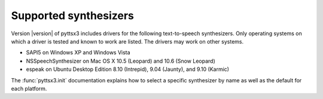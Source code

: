 Supported synthesizers
----------------------

Version |version| of pyttsx3 includes drivers for the following text-to-speech synthesizers. Only operating systems on which a driver is tested and known to work are listed. The drivers may work on other systems.

* SAPI5 on Windows XP and Windows Vista
* NSSpeechSynthesizer on Mac OS X 10.5 (Leopard) and 10.6 (Snow Leopard)
* espeak on Ubuntu Desktop Edition 8.10 (Intrepid), 9.04 (Jaunty), and 9.10 (Karmic)

The :func:`pyttsx3.init` documentation explains how to select a specific synthesizer by name as well as the default for each platform.